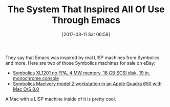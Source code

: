 #+BLOG: wisdomandwonder
#+POSTID: 10527
#+DATE: [2017-03-11 Sat 06:58]
#+OPTIONS: toc:nil num:nil todo:nil pri:nil tags:nil ^:nil
#+CATEGORY: Article
#+TAGS: Hardware, Babel, Emacs, Ide, Lisp, Literate Programming, Programming Language, Reproducible research, elisp, org-mode
#+TITLE: The System That Inspired All Of Use Through Emacs

They say that Emacs was inspired by real LISP machines from Symbolics and
more. Here are two of those Symbolics machines for sale on eBay:

- [[http://www.ebay.com/itm/-/112325366421?][Symbolics XL1201 no FPA, 4 MW memory, 18 GB SCSI disk, 19 in. monochrome
  console ]]
- [[http://www.ebay.com/itm/-/112327679049?][Symbolics MacIvory model 2 workstation in an Apple Quadra 650 with Mac O/S
  8.0]]

A Mac with a LISP machine inside of it is pretty cool.
